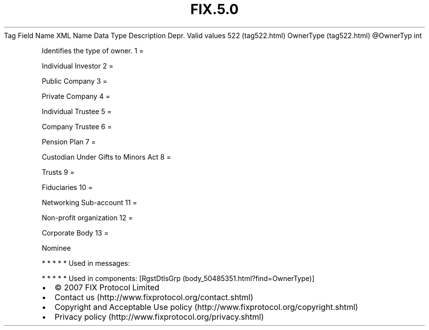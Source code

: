 .TH FIX.5.0 "" "" "Tag #522"
Tag
Field Name
XML Name
Data Type
Description
Depr.
Valid values
522 (tag522.html)
OwnerType (tag522.html)
\@OwnerTyp
int
.PP
Identifies the type of owner.
1
=
.PP
Individual Investor
2
=
.PP
Public Company
3
=
.PP
Private Company
4
=
.PP
Individual Trustee
5
=
.PP
Company Trustee
6
=
.PP
Pension Plan
7
=
.PP
Custodian Under Gifts to Minors Act
8
=
.PP
Trusts
9
=
.PP
Fiduciaries
10
=
.PP
Networking Sub-account
11
=
.PP
Non-profit organization
12
=
.PP
Corporate Body
13
=
.PP
Nominee
.PP
   *   *   *   *   *
Used in messages:
.PP
   *   *   *   *   *
Used in components:
[RgstDtlsGrp (body_50485351.html?find=OwnerType)]

.PD 0
.P
.PD

.PP
.PP
.IP \[bu] 2
© 2007 FIX Protocol Limited
.IP \[bu] 2
Contact us (http://www.fixprotocol.org/contact.shtml)
.IP \[bu] 2
Copyright and Acceptable Use policy (http://www.fixprotocol.org/copyright.shtml)
.IP \[bu] 2
Privacy policy (http://www.fixprotocol.org/privacy.shtml)
